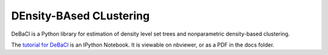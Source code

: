 ========================
DEnsity-BAsed CLustering
========================

DeBaCl is a Python library for estimation of density level set trees and nonparametric density-based clustering.

The `tutorial for DeBaCl
<http://nbviewer.ipython.org/urls/raw.github.com/CoAxLab/DeBaCl/develop/docs/debacl_tutorial.ipynb>`_
is an IPython Notebook. It is viewable on nbviewer, or as a PDF in the docs folder.
